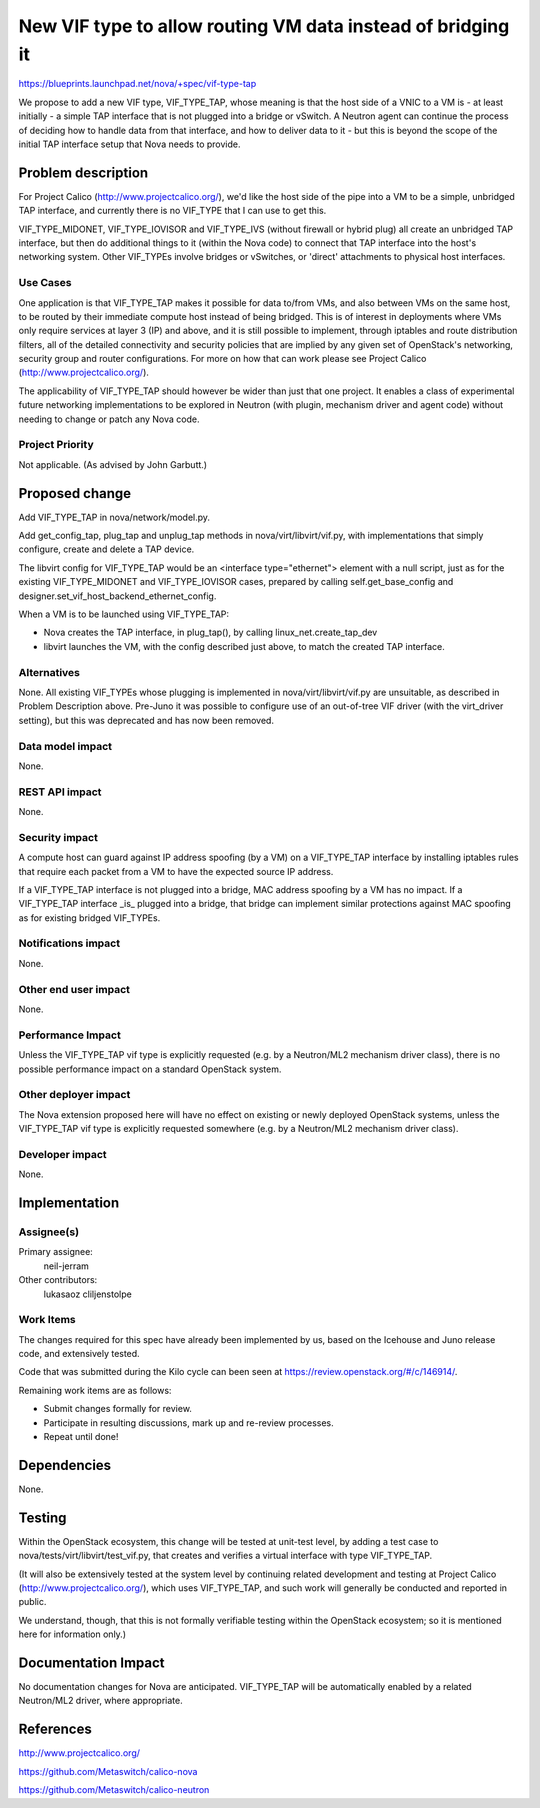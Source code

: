 ..
 This work is licensed under a Creative Commons Attribution 3.0 Unported
 License.

 http://creativecommons.org/licenses/by/3.0/legalcode

============================================================
New VIF type to allow routing VM data instead of bridging it
============================================================

https://blueprints.launchpad.net/nova/+spec/vif-type-tap

We propose to add a new VIF type, VIF_TYPE_TAP, whose meaning is that
the host side of a VNIC to a VM is - at least initially - a simple TAP
interface that is not plugged into a bridge or vSwitch.  A Neutron
agent can continue the process of deciding how to handle data from
that interface, and how to deliver data to it - but this is beyond the
scope of the initial TAP interface setup that Nova needs to provide.


Problem description
===================

For Project Calico (http://www.projectcalico.org/), we'd like the host
side of the pipe into a VM to be a simple, unbridged TAP interface,
and currently there is no VIF_TYPE that I can use to get this.

VIF_TYPE_MIDONET, VIF_TYPE_IOVISOR and VIF_TYPE_IVS (without firewall
or hybrid plug) all create an unbridged TAP interface, but then do
additional things to it (within the Nova code) to connect that TAP
interface into the host's networking system.  Other VIF_TYPEs involve
bridges or vSwitches, or 'direct' attachments to physical host
interfaces.

Use Cases
---------

One application is that VIF_TYPE_TAP makes it possible for data
to/from VMs, and also between VMs on the same host, to be routed by
their immediate compute host instead of being bridged.  This is of
interest in deployments where VMs only require services at layer 3
(IP) and above, and it is still possible to implement, through
iptables and route distribution filters, all of the detailed
connectivity and security policies that are implied by any given set
of OpenStack's networking, security group and router configurations.
For more on how that can work please see Project Calico
(http://www.projectcalico.org/).

The applicability of VIF_TYPE_TAP should however be wider than just
that one project.  It enables a class of experimental future
networking implementations to be explored in Neutron (with plugin,
mechanism driver and agent code) without needing to change or patch
any Nova code.

Project Priority
----------------

Not applicable.  (As advised by John Garbutt.)


Proposed change
===============

Add VIF_TYPE_TAP in nova/network/model.py.

Add get_config_tap, plug_tap and unplug_tap methods in
nova/virt/libvirt/vif.py, with implementations that simply configure,
create and delete a TAP device.

The libvirt config for VIF_TYPE_TAP would be an <interface
type="ethernet"> element with a null script, just as for the existing
VIF_TYPE_MIDONET and VIF_TYPE_IOVISOR cases, prepared by calling
self.get_base_config and
designer.set_vif_host_backend_ethernet_config.

When a VM is to be launched using VIF_TYPE_TAP:

- Nova creates the TAP interface, in plug_tap(), by calling
  linux_net.create_tap_dev

- libvirt launches the VM, with the config described just above, to
  match the created TAP interface.

Alternatives
------------

None.  All existing VIF_TYPEs whose plugging is implemented in
nova/virt/libvirt/vif.py are unsuitable, as described in Problem
Description above.  Pre-Juno it was possible to configure use of an
out-of-tree VIF driver (with the virt_driver setting), but this was
deprecated and has now been removed.

Data model impact
-----------------

None.

REST API impact
---------------

None.

Security impact
---------------

A compute host can guard against IP address spoofing (by a VM) on a
VIF_TYPE_TAP interface by installing iptables rules that require each
packet from a VM to have the expected source IP address.

If a VIF_TYPE_TAP interface is not plugged into a bridge, MAC address
spoofing by a VM has no impact.  If a VIF_TYPE_TAP interface _is_
plugged into a bridge, that bridge can implement similar protections
against MAC spoofing as for existing bridged VIF_TYPEs.

Notifications impact
--------------------

None.

Other end user impact
---------------------

None.

Performance Impact
------------------

Unless the VIF_TYPE_TAP vif type is explicitly requested (e.g. by a
Neutron/ML2 mechanism driver class), there is no possible performance
impact on a standard OpenStack system.

Other deployer impact
---------------------

The Nova extension proposed here will have no effect on existing or
newly deployed OpenStack systems, unless the VIF_TYPE_TAP vif type
is explicitly requested somewhere (e.g. by a Neutron/ML2 mechanism
driver class).

Developer impact
----------------

None.


Implementation
==============

Assignee(s)
-----------

Primary assignee:
  neil-jerram

Other contributors:
  lukasaoz
  cliljenstolpe

Work Items
----------

The changes required for this spec have already been implemented by
us, based on the Icehouse and Juno release code, and extensively
tested.

Code that was submitted during the Kilo cycle can been seen at
https://review.openstack.org/#/c/146914/.

Remaining work items are as follows:

* Submit changes formally for review.
* Participate in resulting discussions, mark up and re-review
  processes.
* Repeat until done!


Dependencies
============

None.


Testing
=======

Within the OpenStack ecosystem, this change will be tested at
unit-test level, by adding a test case to
nova/tests/virt/libvirt/test_vif.py, that creates and verifies a
virtual interface with type VIF_TYPE_TAP.

(It will also be extensively tested at the system level by continuing
related development and testing at Project Calico
(http://www.projectcalico.org/), which uses VIF_TYPE_TAP, and such
work will generally be conducted and reported in public.

We understand, though, that this is not formally verifiable testing
within the OpenStack ecosystem; so it is mentioned here for
information only.)


Documentation Impact
====================

No documentation changes for Nova are anticipated.  VIF_TYPE_TAP will
be automatically enabled by a related Neutron/ML2 driver, where
appropriate.


References
==========

http://www.projectcalico.org/

https://github.com/Metaswitch/calico-nova

https://github.com/Metaswitch/calico-neutron
